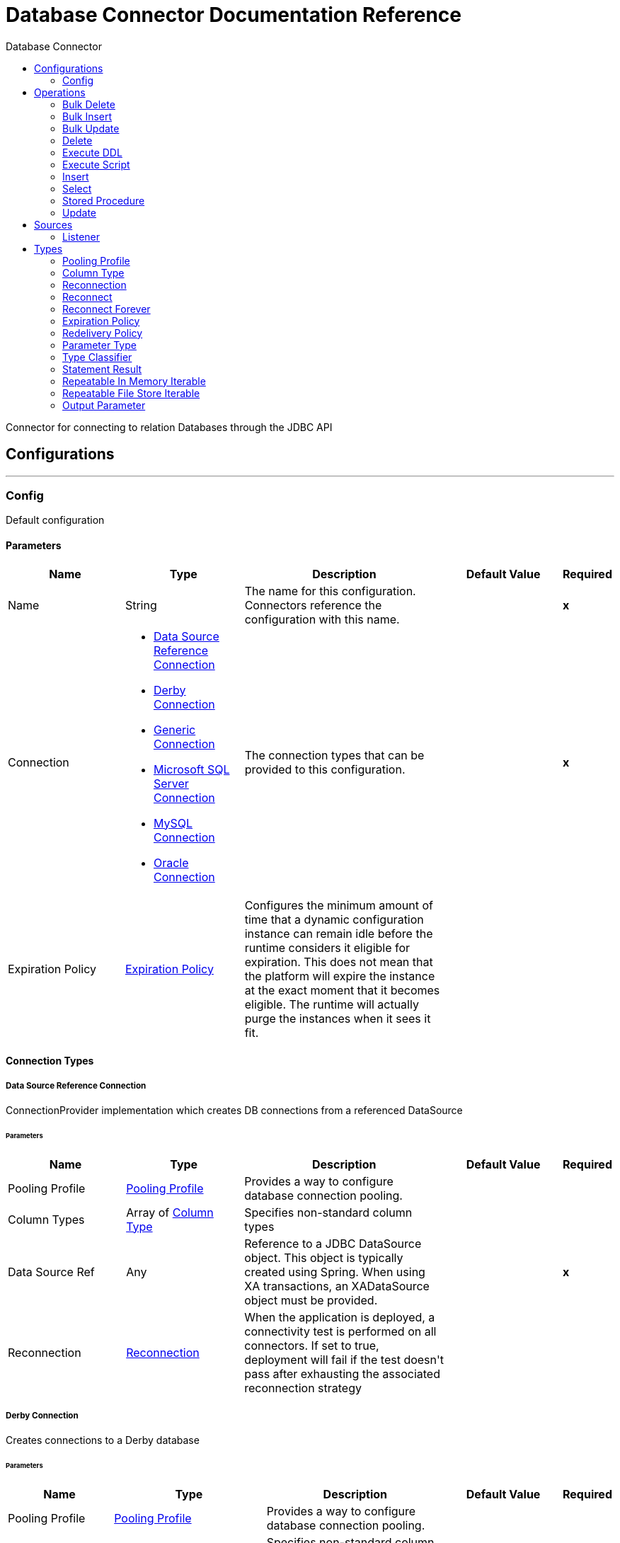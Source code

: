 :toc:               left
:toc-title:         Database Connector
:toclevels:         2
:last-update-label!:
:docinfo:
:source-highlighter: coderay
:icons: font


= Database Connector Documentation Reference

+++
Connector for connecting to relation Databases through the JDBC API
+++


== Configurations
---
[[config]]
=== Config

+++
Default configuration
+++

==== Parameters
[cols=".^20%,.^20%,.^35%,.^20%,^.^5%", options="header"]
|======================
| Name | Type | Description | Default Value | Required
|Name | String | The name for this configuration. Connectors reference the configuration with this name. | | *x*{nbsp}
| Connection a| * <<config_data-source, Data Source Reference Connection>> {nbsp}
* <<config_derby, Derby Connection>> {nbsp}
* <<config_generic, Generic Connection>> {nbsp}
* <<config_mssql, Microsoft SQL Server Connection>> {nbsp}
* <<config_my-sql, MySQL Connection>> {nbsp}
* <<config_oracle, Oracle Connection>> {nbsp}
 | The connection types that can be provided to this configuration. | | *x*{nbsp}
| Expiration Policy a| <<ExpirationPolicy>> |  +++Configures the minimum amount of time that a dynamic configuration instance can remain idle before the runtime considers it eligible for expiration. This does not mean that the platform will expire the instance at the exact moment that it becomes eligible. The runtime will actually purge the instances when it sees it fit.+++ |  | {nbsp}
|======================

==== Connection Types
[[config_data-source]]
===== Data Source Reference Connection

+++
ConnectionProvider implementation which creates DB connections from a referenced DataSource
+++

====== Parameters
[cols=".^20%,.^20%,.^35%,.^20%,^.^5%", options="header"]
|======================
| Name | Type | Description | Default Value | Required
| Pooling Profile a| <<pooling-profile>> |  +++Provides a way to configure database connection pooling.+++ |  | {nbsp}
| Column Types a| Array of <<ColumnType>> |  +++Specifies non-standard column types+++ |  | {nbsp}
| Data Source Ref a| Any |  +++Reference to a JDBC DataSource object. This object is typically created using Spring. When using XA transactions, an XADataSource object must be provided.+++ |  | *x*{nbsp}
| Reconnection a| <<Reconnection>> |  +++When the application is deployed, a connectivity test is performed on all connectors. If set to true, deployment will fail if the test doesn't pass after exhausting the associated reconnection strategy+++ |  | {nbsp}
|======================
[[config_derby]]
===== Derby Connection

+++
Creates connections to a Derby database
+++

====== Parameters
[cols=".^20%,.^20%,.^35%,.^20%,^.^5%", options="header"]
|======================
| Name | Type | Description | Default Value | Required
| Pooling Profile a| <<pooling-profile>> |  +++Provides a way to configure database connection pooling.+++ |  | {nbsp}
| Column Types a| Array of <<ColumnType>> |  +++Specifies non-standard column types+++ |  | {nbsp}
| Transaction Isolation a| Enumeration, one of:

** NONE
** READ_COMMITTED
** READ_UNCOMMITTED
** REPEATABLE_READ
** SERIALIZABLE
** NOT_CONFIGURED |  +++The transaction isolation level to set on the driver when connecting the database.+++ |  +++NOT_CONFIGURED+++ | {nbsp}
| Use XA Transactions a| Boolean |  +++Indicates whether or not the created datasource has to support XA transactions. Default is false.+++ |  +++false+++ | {nbsp}
| Database a| String |  +++Name of the database+++ |  | {nbsp}
| Subsub Protocol a| String |  +++Specifies the type of SubsubProtocol to be used by Derby. The available options are: 'directory', 'memory', 'classpath' and 'jar'.+++ |  +++directory+++ | {nbsp}
| Create a| Boolean |  +++Indicates if the database should be created if it this not exist.+++ |  +++false+++ | {nbsp}
| Connection Properties a| Object |  +++Specifies a list of custom key-value connectionProperties for the config.+++ |  | {nbsp}
| Reconnection a| <<Reconnection>> |  +++When the application is deployed, a connectivity test is performed on all connectors. If set to true, deployment will fail if the test doesn't pass after exhausting the associated reconnection strategy+++ |  | {nbsp}
|======================
[[config_generic]]
===== Generic Connection

+++
ConnectionProvider that creates connections for any kind of database using a JDBC URL and the required JDBC Driver Class
+++

====== Parameters
[cols=".^20%,.^20%,.^35%,.^20%,^.^5%", options="header"]
|======================
| Name | Type | Description | Default Value | Required
| Pooling Profile a| <<pooling-profile>> |  +++Provides a way to configure database connection pooling.+++ |  | {nbsp}
| Column Types a| Array of <<ColumnType>> |  +++Specifies non-standard column types+++ |  | {nbsp}
| Transaction Isolation a| Enumeration, one of:

** NONE
** READ_COMMITTED
** READ_UNCOMMITTED
** REPEATABLE_READ
** SERIALIZABLE
** NOT_CONFIGURED |  +++The transaction isolation level to set on the driver when connecting the database.+++ |  +++NOT_CONFIGURED+++ | {nbsp}
| Use XA Transactions a| Boolean |  +++Indicates whether or not the created datasource has to support XA transactions. Default is false.+++ |  +++false+++ | {nbsp}
| URL a| String |  +++JDBC URL to be used to connect to the database.+++ |  | *x*{nbsp}
| Driver Class Name a| String |  +++Fully-qualified name of the database driver class.+++ |  | *x*{nbsp}
| Reconnection a| <<Reconnection>> |  +++When the application is deployed, a connectivity test is performed on all connectors. If set to true, deployment will fail if the test doesn't pass after exhausting the associated reconnection strategy+++ |  | {nbsp}
|======================
[[config_mssql]]
===== Microsoft SQL Server Connection

+++
DbConnectionProvider implementation for Microsoft SQL Server Databases
+++

====== Parameters
[cols=".^20%,.^20%,.^35%,.^20%,^.^5%", options="header"]
|======================
| Name | Type | Description | Default Value | Required
| Pooling Profile a| <<pooling-profile>> |  +++Provides a way to configure database connection pooling.+++ |  | {nbsp}
| Column Types a| Array of <<ColumnType>> |  +++Specifies non-standard column types+++ |  | {nbsp}
| Transaction Isolation a| Enumeration, one of:

** NONE
** READ_COMMITTED
** READ_UNCOMMITTED
** REPEATABLE_READ
** SERIALIZABLE
** NOT_CONFIGURED |  +++The transaction isolation level to set on the driver when connecting the database.+++ |  +++NOT_CONFIGURED+++ | {nbsp}
| Use XA Transactions a| Boolean |  +++Indicates whether or not the created datasource has to support XA transactions. Default is false.+++ |  +++false+++ | {nbsp}
| Host a| String |  +++Configures the host of the database+++ |  | *x*{nbsp}
| Port a| Number |  +++Configures the port of the database+++ |  +++1433+++ | {nbsp}
| User a| String |  +++The user that is used for authentication against the database+++ |  | {nbsp}
| Password a| String |  +++The password that is used for authentication against the database+++ |  | {nbsp}
| Database Name a| String |  +++Name of the default database to work with+++ |  | {nbsp}
| Connection Properties a| Object |  +++Specifies a list of custom key-value connectionProperties for the config.+++ |  | {nbsp}
| Reconnection a| <<Reconnection>> |  +++When the application is deployed, a connectivity test is performed on all connectors. If set to true, deployment will fail if the test doesn't pass after exhausting the associated reconnection strategy+++ |  | {nbsp}
|======================
[[config_my-sql]]
===== MySQL Connection

+++
Creates connections to a MySQL database.
+++

====== Parameters
[cols=".^20%,.^20%,.^35%,.^20%,^.^5%", options="header"]
|======================
| Name | Type | Description | Default Value | Required
| Pooling Profile a| <<pooling-profile>> |  +++Provides a way to configure database connection pooling.+++ |  | {nbsp}
| Column Types a| Array of <<ColumnType>> |  +++Specifies non-standard column types+++ |  | {nbsp}
| Transaction Isolation a| Enumeration, one of:

** NONE
** READ_COMMITTED
** READ_UNCOMMITTED
** REPEATABLE_READ
** SERIALIZABLE
** NOT_CONFIGURED |  +++The transaction isolation level to set on the driver when connecting the database.+++ |  +++NOT_CONFIGURED+++ | {nbsp}
| Use XA Transactions a| Boolean |  +++Indicates whether or not the created datasource has to support XA transactions. Default is false.+++ |  +++false+++ | {nbsp}
| Host a| String |  +++Configures the host of the database+++ |  | *x*{nbsp}
| Port a| Number |  +++Configures the port of the database+++ |  | *x*{nbsp}
| User a| String |  +++The user that is used for authentication against the database+++ |  | {nbsp}
| Password a| String |  +++The password that is used for authentication against the database+++ |  | {nbsp}
| Database a| String |  +++The name of the database+++ |  | {nbsp}
| Connection Properties a| Object |  +++Specifies a list of custom key-value connectionProperties for the config.+++ |  | {nbsp}
| Reconnection a| <<Reconnection>> |  +++When the application is deployed, a connectivity test is performed on all connectors. If set to true, deployment will fail if the test doesn't pass after exhausting the associated reconnection strategy+++ |  | {nbsp}
|======================
[[config_oracle]]
===== Oracle Connection

+++
Creates connections to a Oracle database
+++

====== Parameters
[cols=".^20%,.^20%,.^35%,.^20%,^.^5%", options="header"]
|======================
| Name | Type | Description | Default Value | Required
| Pooling Profile a| <<pooling-profile>> |  +++Provides a way to configure database connection pooling.+++ |  | {nbsp}
| Column Types a| Array of <<ColumnType>> |  +++Specifies non-standard column types+++ |  | {nbsp}
| Transaction Isolation a| Enumeration, one of:

** NONE
** READ_COMMITTED
** READ_UNCOMMITTED
** REPEATABLE_READ
** SERIALIZABLE
** NOT_CONFIGURED |  +++The transaction isolation level to set on the driver when connecting the database.+++ |  +++NOT_CONFIGURED+++ | {nbsp}
| Use XA Transactions a| Boolean |  +++Indicates whether or not the created datasource has to support XA transactions. Default is false.+++ |  +++false+++ | {nbsp}
| Host a| String |  +++Configures the host of the database+++ |  | *x*{nbsp}
| Port a| Number |  +++Configures the port of the database+++ |  +++1521+++ | {nbsp}
| User a| String |  +++The user that is used for authentication against the database+++ |  | {nbsp}
| Password a| String |  +++The password that is used for authentication against the database+++ |  | {nbsp}
| Instance a| String |  +++The name of the database instance+++ |  | {nbsp}
| Reconnection a| <<Reconnection>> |  +++When the application is deployed, a connectivity test is performed on all connectors. If set to true, deployment will fail if the test doesn't pass after exhausting the associated reconnection strategy+++ |  | {nbsp}
|======================

==== Associated Operations
* <<bulkDelete>> {nbsp}
* <<bulkInsert>> {nbsp}
* <<bulkUpdate>> {nbsp}
* <<delete>> {nbsp}
* <<executeDdl>> {nbsp}
* <<executeScript>> {nbsp}
* <<insert>> {nbsp}
* <<select>> {nbsp}
* <<storedProcedure>> {nbsp}
* <<update>> {nbsp}

==== Associated Sources
* <<listener>> {nbsp}


== Operations

[[bulkDelete]]
=== Bulk Delete
`<db:bulk-delete>`

+++
Allows executing one delete statement various times using different parameter bindings. This happens using one single Database statement, which has performance advantages compared to executing one single delete operation various times.
+++

==== Parameters
[cols=".^20%,.^20%,.^35%,.^20%,^.^5%", options="header"]
|======================
| Name | Type | Description | Default Value | Required
| Configuration | String | The name of the configuration to use. | | *x*{nbsp}
| Input Parameters a| Array of Object |  +++A List of Maps in which every list item represents a row to be inserted, and the map contains the parameter names as keys and the value the parameter is bound to.+++ |  +++#[payload]+++ | {nbsp}
| Transactional Action a| Enumeration, one of:

** ALWAYS_JOIN
** JOIN_IF_POSSIBLE
** NOT_SUPPORTED |  +++The type of joining action that operations can take regarding transactions.+++ |  +++JOIN_IF_POSSIBLE+++ | {nbsp}
| Query Timeout a| Number |  +++Indicates the minimum amount of time before the JDBC driver attempts to cancel a running statement. No timeout is used by default.+++ |  +++0+++ | {nbsp}
| Query Timeout Unit a| Enumeration, one of:

** NANOSECONDS
** MICROSECONDS
** MILLISECONDS
** SECONDS
** MINUTES
** HOURS
** DAYS |  +++A TimeUnit which qualifies the #queryTimeout+++ |  +++SECONDS+++ | {nbsp}
| Fetch Size a| Number |  +++Indicates how many rows to fetch from the database when rows are read from a resultSet. This property is required when streaming is true; in that case a default value (10) is used.+++ |  | {nbsp}
| Max Rows a| Number |  +++Sets the limit for the maximum number of rows that any ResultSet object generated by this message processor can contain for the given number. If the limit is exceeded, the excess rows are silently dropped.+++ |  | {nbsp}
| SQL Query Text a| String |  +++The text of the SQL query to be executed+++ |  | {nbsp}
| Parameter Types a| Array of <<ParameterType>> |  +++Allows to optionally specify the type of one or more of the parameters in the query. If provided, you're not even required to reference all of the parameters, but you cannot reference a parameter not present in the input values+++ |  | {nbsp}
| Target Variable a| String |  +++The name of a variable on which the operation's output will be placed+++ |  | {nbsp}
| Target Value a| String |  +++An expression that will be evaluated against the operation's output and the outcome of that expression will be stored in the target variable+++ |  +++#[payload]+++ | {nbsp}
| Reconnection Strategy a| * <<reconnect>>
* <<reconnect-forever>> |  +++A retry strategy in case of connectivity errors+++ |  | {nbsp}
|======================

==== Output
[cols=".^50%,.^50%"]
|======================
| *Type* a| Array of Number
|======================

==== For Configurations.
* <<config>> {nbsp}

==== Throws
* DB:QUERY_EXECUTION {nbsp}
* DB:CONNECTIVITY {nbsp}
* DB:RETRY_EXHAUSTED {nbsp}
* DB:BAD_SQL_SYNTAX {nbsp}


[[bulkInsert]]
=== Bulk Insert
`<db:bulk-insert>`

+++
Allows executing one insert statement various times using different parameter bindings. This happens using one single Database statement, which has performance advantages compared to executing one single update operation various times.
+++

==== Parameters
[cols=".^20%,.^20%,.^35%,.^20%,^.^5%", options="header"]
|======================
| Name | Type | Description | Default Value | Required
| Configuration | String | The name of the configuration to use. | | *x*{nbsp}
| Input Parameters a| Array of Object |  +++A List of Maps in which every list item represents a row to be inserted, and the map contains the parameter names as keys and the value the parameter is bound to.+++ |  +++#[payload]+++ | {nbsp}
| Transactional Action a| Enumeration, one of:

** ALWAYS_JOIN
** JOIN_IF_POSSIBLE
** NOT_SUPPORTED |  +++The type of joining action that operations can take regarding transactions.+++ |  +++JOIN_IF_POSSIBLE+++ | {nbsp}
| Query Timeout a| Number |  +++Indicates the minimum amount of time before the JDBC driver attempts to cancel a running statement. No timeout is used by default.+++ |  +++0+++ | {nbsp}
| Query Timeout Unit a| Enumeration, one of:

** NANOSECONDS
** MICROSECONDS
** MILLISECONDS
** SECONDS
** MINUTES
** HOURS
** DAYS |  +++A TimeUnit which qualifies the #queryTimeout+++ |  +++SECONDS+++ | {nbsp}
| Fetch Size a| Number |  +++Indicates how many rows to fetch from the database when rows are read from a resultSet. This property is required when streaming is true; in that case a default value (10) is used.+++ |  | {nbsp}
| Max Rows a| Number |  +++Sets the limit for the maximum number of rows that any ResultSet object generated by this message processor can contain for the given number. If the limit is exceeded, the excess rows are silently dropped.+++ |  | {nbsp}
| SQL Query Text a| String |  +++The text of the SQL query to be executed+++ |  | {nbsp}
| Parameter Types a| Array of <<ParameterType>> |  +++Allows to optionally specify the type of one or more of the parameters in the query. If provided, you're not even required to reference all of the parameters, but you cannot reference a parameter not present in the input values+++ |  | {nbsp}
| Target Variable a| String |  +++The name of a variable on which the operation's output will be placed+++ |  | {nbsp}
| Target Value a| String |  +++An expression that will be evaluated against the operation's output and the outcome of that expression will be stored in the target variable+++ |  +++#[payload]+++ | {nbsp}
| Reconnection Strategy a| * <<reconnect>>
* <<reconnect-forever>> |  +++A retry strategy in case of connectivity errors+++ |  | {nbsp}
|======================

==== Output
[cols=".^50%,.^50%"]
|======================
| *Type* a| Array of Number
|======================

==== For Configurations.
* <<config>> {nbsp}

==== Throws
* DB:QUERY_EXECUTION {nbsp}
* DB:CONNECTIVITY {nbsp}
* DB:RETRY_EXHAUSTED {nbsp}
* DB:BAD_SQL_SYNTAX {nbsp}


[[bulkUpdate]]
=== Bulk Update
`<db:bulk-update>`

+++
Allows executing one update statement various times using different parameter bindings. This happens using one single Database statement, which has performance advantages compared to executing one single update operation various times.
+++

==== Parameters
[cols=".^20%,.^20%,.^35%,.^20%,^.^5%", options="header"]
|======================
| Name | Type | Description | Default Value | Required
| Configuration | String | The name of the configuration to use. | | *x*{nbsp}
| Input Parameters a| Array of Object |  +++A List of Maps in which every list item represents a row to be inserted, and the map contains the parameter names as keys and the value the parameter is bound to.+++ |  +++#[payload]+++ | {nbsp}
| Transactional Action a| Enumeration, one of:

** ALWAYS_JOIN
** JOIN_IF_POSSIBLE
** NOT_SUPPORTED |  +++The type of joining action that operations can take regarding transactions.+++ |  +++JOIN_IF_POSSIBLE+++ | {nbsp}
| Query Timeout a| Number |  +++Indicates the minimum amount of time before the JDBC driver attempts to cancel a running statement. No timeout is used by default.+++ |  +++0+++ | {nbsp}
| Query Timeout Unit a| Enumeration, one of:

** NANOSECONDS
** MICROSECONDS
** MILLISECONDS
** SECONDS
** MINUTES
** HOURS
** DAYS |  +++A TimeUnit which qualifies the #queryTimeout+++ |  +++SECONDS+++ | {nbsp}
| Fetch Size a| Number |  +++Indicates how many rows to fetch from the database when rows are read from a resultSet. This property is required when streaming is true; in that case a default value (10) is used.+++ |  | {nbsp}
| Max Rows a| Number |  +++Sets the limit for the maximum number of rows that any ResultSet object generated by this message processor can contain for the given number. If the limit is exceeded, the excess rows are silently dropped.+++ |  | {nbsp}
| SQL Query Text a| String |  +++The text of the SQL query to be executed+++ |  | {nbsp}
| Parameter Types a| Array of <<ParameterType>> |  +++Allows to optionally specify the type of one or more of the parameters in the query. If provided, you're not even required to reference all of the parameters, but you cannot reference a parameter not present in the input values+++ |  | {nbsp}
| Target Variable a| String |  +++The name of a variable on which the operation's output will be placed+++ |  | {nbsp}
| Target Value a| String |  +++An expression that will be evaluated against the operation's output and the outcome of that expression will be stored in the target variable+++ |  +++#[payload]+++ | {nbsp}
| Reconnection Strategy a| * <<reconnect>>
* <<reconnect-forever>> |  +++A retry strategy in case of connectivity errors+++ |  | {nbsp}
|======================

==== Output
[cols=".^50%,.^50%"]
|======================
| *Type* a| Array of Number
|======================

==== For Configurations.
* <<config>> {nbsp}

==== Throws
* DB:QUERY_EXECUTION {nbsp}
* DB:CONNECTIVITY {nbsp}
* DB:RETRY_EXHAUSTED {nbsp}
* DB:BAD_SQL_SYNTAX {nbsp}


[[delete]]
=== Delete
`<db:delete>`

+++
Deletes data in a database.
+++

==== Parameters
[cols=".^20%,.^20%,.^35%,.^20%,^.^5%", options="header"]
|======================
| Name | Type | Description | Default Value | Required
| Configuration | String | The name of the configuration to use. | | *x*{nbsp}
| Transactional Action a| Enumeration, one of:

** ALWAYS_JOIN
** JOIN_IF_POSSIBLE
** NOT_SUPPORTED |  +++The type of joining action that operations can take regarding transactions.+++ |  +++JOIN_IF_POSSIBLE+++ | {nbsp}
| Query Timeout a| Number |  +++Indicates the minimum amount of time before the JDBC driver attempts to cancel a running statement. No timeout is used by default.+++ |  +++0+++ | {nbsp}
| Query Timeout Unit a| Enumeration, one of:

** NANOSECONDS
** MICROSECONDS
** MILLISECONDS
** SECONDS
** MINUTES
** HOURS
** DAYS |  +++A TimeUnit which qualifies the #queryTimeout+++ |  +++SECONDS+++ | {nbsp}
| Fetch Size a| Number |  +++Indicates how many rows to fetch from the database when rows are read from a resultSet. This property is required when streaming is true; in that case a default value (10) is used.+++ |  | {nbsp}
| Max Rows a| Number |  +++Sets the limit for the maximum number of rows that any ResultSet object generated by this message processor can contain for the given number. If the limit is exceeded, the excess rows are silently dropped.+++ |  | {nbsp}
| SQL Query Text a| String |  +++The text of the SQL query to be executed+++ |  | {nbsp}
| Parameter Types a| Array of <<ParameterType>> |  +++Allows to optionally specify the type of one or more of the parameters in the query. If provided, you're not even required to reference all of the parameters, but you cannot reference a parameter not present in the input values+++ |  | {nbsp}
| Input Parameters a| Object |  +++A Map which keys are the name of an input parameter to be set on the JDBC prepared statement. Each parameter should be referenced in the sql text using a semicolon prefix (E.g: where id = :myParamName)). <p> The map's values will contain the actual assignation for each parameter.+++ |  | {nbsp}
| Target Variable a| String |  +++The name of a variable on which the operation's output will be placed+++ |  | {nbsp}
| Target Value a| String |  +++An expression that will be evaluated against the operation's output and the outcome of that expression will be stored in the target variable+++ |  +++#[payload]+++ | {nbsp}
| Reconnection Strategy a| * <<reconnect>>
* <<reconnect-forever>> |  +++A retry strategy in case of connectivity errors+++ |  | {nbsp}
|======================

==== Output
[cols=".^50%,.^50%"]
|======================
| *Type* a| Number
|======================

==== For Configurations.
* <<config>> {nbsp}

==== Throws
* DB:QUERY_EXECUTION {nbsp}
* DB:CONNECTIVITY {nbsp}
* DB:RETRY_EXHAUSTED {nbsp}
* DB:BAD_SQL_SYNTAX {nbsp}


[[executeDdl]]
=== Execute DDL
`<db:execute-ddl>`

+++
Enables execution of DDL queries against a database.
+++

==== Parameters
[cols=".^20%,.^20%,.^35%,.^20%,^.^5%", options="header"]
|======================
| Name | Type | Description | Default Value | Required
| Configuration | String | The name of the configuration to use. | | *x*{nbsp}
| SQL Query Text a| String |  +++The text of the SQL query to be executed+++ |  | *x*{nbsp}
| Transactional Action a| Enumeration, one of:

** ALWAYS_JOIN
** JOIN_IF_POSSIBLE
** NOT_SUPPORTED |  +++The type of joining action that operations can take regarding transactions.+++ |  +++JOIN_IF_POSSIBLE+++ | {nbsp}
| Query Timeout a| Number |  +++Indicates the minimum amount of time before the JDBC driver attempts to cancel a running statement. No timeout is used by default.+++ |  +++0+++ | {nbsp}
| Query Timeout Unit a| Enumeration, one of:

** NANOSECONDS
** MICROSECONDS
** MILLISECONDS
** SECONDS
** MINUTES
** HOURS
** DAYS |  +++A TimeUnit which qualifies the #queryTimeout+++ |  +++SECONDS+++ | {nbsp}
| Fetch Size a| Number |  +++Indicates how many rows to fetch from the database when rows are read from a resultSet. This property is required when streaming is true; in that case a default value (10) is used.+++ |  | {nbsp}
| Max Rows a| Number |  +++Sets the limit for the maximum number of rows that any ResultSet object generated by this message processor can contain for the given number. If the limit is exceeded, the excess rows are silently dropped.+++ |  | {nbsp}
| Target Variable a| String |  +++The name of a variable on which the operation's output will be placed+++ |  | {nbsp}
| Target Value a| String |  +++An expression that will be evaluated against the operation's output and the outcome of that expression will be stored in the target variable+++ |  +++#[payload]+++ | {nbsp}
| Reconnection Strategy a| * <<reconnect>>
* <<reconnect-forever>> |  +++A retry strategy in case of connectivity errors+++ |  | {nbsp}
|======================

==== Output
[cols=".^50%,.^50%"]
|======================
| *Type* a| Number
|======================

==== For Configurations.
* <<config>> {nbsp}

==== Throws
* DB:QUERY_EXECUTION {nbsp}
* DB:CONNECTIVITY {nbsp}
* DB:RETRY_EXHAUSTED {nbsp}
* DB:BAD_SQL_SYNTAX {nbsp}


[[executeScript]]
=== Execute Script
`<db:execute-script>`

+++
Executes a SQL script in one single Database statement. The script is executed as provided by the user, without any parameter binding.
+++

==== Parameters
[cols=".^20%,.^20%,.^35%,.^20%,^.^5%", options="header"]
|======================
| Name | Type | Description | Default Value | Required
| Configuration | String | The name of the configuration to use. | | *x*{nbsp}
| Transactional Action a| Enumeration, one of:

** ALWAYS_JOIN
** JOIN_IF_POSSIBLE
** NOT_SUPPORTED |  +++The type of joining action that operations can take regarding transactions.+++ |  +++JOIN_IF_POSSIBLE+++ | {nbsp}
| SQL Query Text a| String |  +++The text of the SQL query to be executed+++ |  | {nbsp}
| Script Path a| String |  +++The location of a file to load. The file can point to a resource on the classpath or on a disk.+++ |  | {nbsp}
| Query Timeout a| Number |  +++Indicates the minimum amount of time before the JDBC driver attempts to cancel a running statement. No timeout is used by default.+++ |  +++0+++ | {nbsp}
| Query Timeout Unit a| Enumeration, one of:

** NANOSECONDS
** MICROSECONDS
** MILLISECONDS
** SECONDS
** MINUTES
** HOURS
** DAYS |  +++A TimeUnit which qualifies the #queryTimeout+++ |  +++SECONDS+++ | {nbsp}
| Fetch Size a| Number |  +++Indicates how many rows to fetch from the database when rows are read from a resultSet. This property is required when streaming is true; in that case a default value (10) is used.+++ |  | {nbsp}
| Max Rows a| Number |  +++Sets the limit for the maximum number of rows that any ResultSet object generated by this message processor can contain for the given number. If the limit is exceeded, the excess rows are silently dropped.+++ |  | {nbsp}
| Target Variable a| String |  +++The name of a variable on which the operation's output will be placed+++ |  | {nbsp}
| Target Value a| String |  +++An expression that will be evaluated against the operation's output and the outcome of that expression will be stored in the target variable+++ |  +++#[payload]+++ | {nbsp}
| Reconnection Strategy a| * <<reconnect>>
* <<reconnect-forever>> |  +++A retry strategy in case of connectivity errors+++ |  | {nbsp}
|======================

==== Output
[cols=".^50%,.^50%"]
|======================
| *Type* a| Array of Number
|======================

==== For Configurations.
* <<config>> {nbsp}

==== Throws
* DB:QUERY_EXECUTION {nbsp}
* DB:CONNECTIVITY {nbsp}
* DB:RETRY_EXHAUSTED {nbsp}
* DB:BAD_SQL_SYNTAX {nbsp}


[[insert]]
=== Insert
`<db:insert>`

+++
Inserts data into a Database
+++

==== Parameters
[cols=".^20%,.^20%,.^35%,.^20%,^.^5%", options="header"]
|======================
| Name | Type | Description | Default Value | Required
| Configuration | String | The name of the configuration to use. | | *x*{nbsp}
| Transactional Action a| Enumeration, one of:

** ALWAYS_JOIN
** JOIN_IF_POSSIBLE
** NOT_SUPPORTED |  +++The type of joining action that operations can take regarding transactions.+++ |  +++JOIN_IF_POSSIBLE+++ | {nbsp}
| Query Timeout a| Number |  +++Indicates the minimum amount of time before the JDBC driver attempts to cancel a running statement. No timeout is used by default.+++ |  +++0+++ | {nbsp}
| Query Timeout Unit a| Enumeration, one of:

** NANOSECONDS
** MICROSECONDS
** MILLISECONDS
** SECONDS
** MINUTES
** HOURS
** DAYS |  +++A TimeUnit which qualifies the #queryTimeout+++ |  +++SECONDS+++ | {nbsp}
| Fetch Size a| Number |  +++Indicates how many rows to fetch from the database when rows are read from a resultSet. This property is required when streaming is true; in that case a default value (10) is used.+++ |  | {nbsp}
| Max Rows a| Number |  +++Sets the limit for the maximum number of rows that any ResultSet object generated by this message processor can contain for the given number. If the limit is exceeded, the excess rows are silently dropped.+++ |  | {nbsp}
| SQL Query Text a| String |  +++The text of the SQL query to be executed+++ |  | {nbsp}
| Parameter Types a| Array of <<ParameterType>> |  +++Allows to optionally specify the type of one or more of the parameters in the query. If provided, you're not even required to reference all of the parameters, but you cannot reference a parameter not present in the input values+++ |  | {nbsp}
| Input Parameters a| Object |  +++A Map which keys are the name of an input parameter to be set on the JDBC prepared statement. Each parameter should be referenced in the sql text using a semicolon prefix (E.g: where id = :myParamName)). <p> The map's values will contain the actual assignation for each parameter.+++ |  | {nbsp}
| Auto Generate Keys a| Boolean |  +++Indicates when to make auto-generated keys available for retrieval.+++ |  +++false+++ | {nbsp}
| Auto Generated Keys Column Indexes a| Array of Number |  +++List of column indexes that indicates which auto-generated keys to make available for retrieval.+++ |  | {nbsp}
| Auto Generated Keys Column Names a| Array of String |  +++List of column names that indicates which auto-generated keys should be made available for retrieval.+++ |  | {nbsp}
| Target Variable a| String |  +++The name of a variable on which the operation's output will be placed+++ |  | {nbsp}
| Target Value a| String |  +++An expression that will be evaluated against the operation's output and the outcome of that expression will be stored in the target variable+++ |  +++#[payload]+++ | {nbsp}
| Reconnection Strategy a| * <<reconnect>>
* <<reconnect-forever>> |  +++A retry strategy in case of connectivity errors+++ |  | {nbsp}
|======================

==== Output
[cols=".^50%,.^50%"]
|======================
| *Type* a| <<StatementResult>>
|======================

==== For Configurations.
* <<config>> {nbsp}

==== Throws
* DB:QUERY_EXECUTION {nbsp}
* DB:CONNECTIVITY {nbsp}
* DB:RETRY_EXHAUSTED {nbsp}
* DB:BAD_SQL_SYNTAX {nbsp}


[[select]]
=== Select
`<db:select>`

+++
Selects data from a database. Streaming is automatically applied to avoid preemptive consumption of such results, which may lead to performance and memory issues.
+++

==== Parameters
[cols=".^20%,.^20%,.^35%,.^20%,^.^5%", options="header"]
|======================
| Name | Type | Description | Default Value | Required
| Configuration | String | The name of the configuration to use. | | *x*{nbsp}
| Transactional Action a| Enumeration, one of:

** ALWAYS_JOIN
** JOIN_IF_POSSIBLE
** NOT_SUPPORTED |  +++The type of joining action that operations can take regarding transactions.+++ |  +++JOIN_IF_POSSIBLE+++ | {nbsp}
| Streaming Strategy a| * <<repeatable-in-memory-iterable>>
* <<repeatable-file-store-iterable>>
* <<non-repeatable-iterable>> |  +++Configure if repeatable streams should be used and their behaviour+++ |  | {nbsp}
| Query Timeout a| Number |  +++Indicates the minimum amount of time before the JDBC driver attempts to cancel a running statement. No timeout is used by default.+++ |  +++0+++ | {nbsp}
| Query Timeout Unit a| Enumeration, one of:

** NANOSECONDS
** MICROSECONDS
** MILLISECONDS
** SECONDS
** MINUTES
** HOURS
** DAYS |  +++A TimeUnit which qualifies the #queryTimeout+++ |  +++SECONDS+++ | {nbsp}
| Fetch Size a| Number |  +++Indicates how many rows to fetch from the database when rows are read from a resultSet. This property is required when streaming is true; in that case a default value (10) is used.+++ |  | {nbsp}
| Max Rows a| Number |  +++Sets the limit for the maximum number of rows that any ResultSet object generated by this message processor can contain for the given number. If the limit is exceeded, the excess rows are silently dropped.+++ |  | {nbsp}
| SQL Query Text a| String |  +++The text of the SQL query to be executed+++ |  | {nbsp}
| Parameter Types a| Array of <<ParameterType>> |  +++Allows to optionally specify the type of one or more of the parameters in the query. If provided, you're not even required to reference all of the parameters, but you cannot reference a parameter not present in the input values+++ |  | {nbsp}
| Input Parameters a| Object |  +++A Map which keys are the name of an input parameter to be set on the JDBC prepared statement. Each parameter should be referenced in the sql text using a semicolon prefix (E.g: where id = :myParamName)). <p> The map's values will contain the actual assignation for each parameter.+++ |  | {nbsp}
| Target Variable a| String |  +++The name of a variable on which the operation's output will be placed+++ |  | {nbsp}
| Target Value a| String |  +++An expression that will be evaluated against the operation's output and the outcome of that expression will be stored in the target variable+++ |  +++#[payload]+++ | {nbsp}
| Reconnection Strategy a| * <<reconnect>>
* <<reconnect-forever>> |  +++A retry strategy in case of connectivity errors+++ |  | {nbsp}
|======================

==== Output
[cols=".^50%,.^50%"]
|======================
| *Type* a| Array of Object
|======================

==== For Configurations.
* <<config>> {nbsp}

==== Throws
* DB:QUERY_EXECUTION {nbsp}
* DB:BAD_SQL_SYNTAX {nbsp}


[[storedProcedure]]
=== Stored Procedure
`<db:stored-procedure>`

+++
Invokes a Stored Procedure on the database. <p> When the stored procedure returns one or more ResultSet instances, streaming is automatically applied to avoid preemptive consumption of such results, which may lead to performance and memory issues.
+++

==== Parameters
[cols=".^20%,.^20%,.^35%,.^20%,^.^5%", options="header"]
|======================
| Name | Type | Description | Default Value | Required
| Configuration | String | The name of the configuration to use. | | *x*{nbsp}
| Transactional Action a| Enumeration, one of:

** ALWAYS_JOIN
** JOIN_IF_POSSIBLE
** NOT_SUPPORTED |  +++The type of joining action that operations can take regarding transactions.+++ |  +++JOIN_IF_POSSIBLE+++ | {nbsp}
| Query Timeout a| Number |  +++Indicates the minimum amount of time before the JDBC driver attempts to cancel a running statement. No timeout is used by default.+++ |  +++0+++ | {nbsp}
| Query Timeout Unit a| Enumeration, one of:

** NANOSECONDS
** MICROSECONDS
** MILLISECONDS
** SECONDS
** MINUTES
** HOURS
** DAYS |  +++A TimeUnit which qualifies the #queryTimeout+++ |  +++SECONDS+++ | {nbsp}
| Fetch Size a| Number |  +++Indicates how many rows to fetch from the database when rows are read from a resultSet. This property is required when streaming is true; in that case a default value (10) is used.+++ |  | {nbsp}
| Max Rows a| Number |  +++Sets the limit for the maximum number of rows that any ResultSet object generated by this message processor can contain for the given number. If the limit is exceeded, the excess rows are silently dropped.+++ |  | {nbsp}
| SQL Query Text a| String |  +++The text of the SQL query to be executed+++ |  | {nbsp}
| Parameter Types a| Array of <<ParameterType>> |  +++Allows to optionally specify the type of one or more of the parameters in the query. If provided, you're not even required to reference all of the parameters, but you cannot reference a parameter not present in the input values+++ |  | {nbsp}
| Input Parameters a| Object |  +++A Map which keys are the name of an input parameter to be set on the JDBC prepared statement. Each parameter should be referenced in the sql text using a semicolon prefix (E.g: where id = :myParamName)). <p> The map's values will contain the actual assignation for each parameter.+++ |  | {nbsp}
| Input - Output Parameters a| Object |  +++A Map which keys are the name of a parameter to be set on the JDBC prepared statement which is both input and output. <p> Each parameter should be referenced in the sql text using a semicolon prefix (E.g: where id = :myParamName)). <p> The map's values will contain the actual assignation for each parameter.+++ |  | {nbsp}
| Output Parameters a| Array of <<OutputParameter>> |  +++A list of output parameters to be set on the JDBC prepared statement. Each parameter should be referenced in the sql text using a semicolon prefix (E.g: call multiply(:value, :result))+++ |  | {nbsp}
| Auto Generate Keys a| Boolean |  +++Indicates when to make auto-generated keys available for retrieval.+++ |  +++false+++ | {nbsp}
| Auto Generated Keys Column Indexes a| Array of Number |  +++List of column indexes that indicates which auto-generated keys to make available for retrieval.+++ |  | {nbsp}
| Auto Generated Keys Column Names a| Array of String |  +++List of column names that indicates which auto-generated keys should be made available for retrieval.+++ |  | {nbsp}
| Target Variable a| String |  +++The name of a variable on which the operation's output will be placed+++ |  | {nbsp}
| Target Value a| String |  +++An expression that will be evaluated against the operation's output and the outcome of that expression will be stored in the target variable+++ |  +++#[payload]+++ | {nbsp}
| Reconnection Strategy a| * <<reconnect>>
* <<reconnect-forever>> |  +++A retry strategy in case of connectivity errors+++ |  | {nbsp}
|======================

==== Output
[cols=".^50%,.^50%"]
|======================
| *Type* a| Object
|======================

==== For Configurations.
* <<config>> {nbsp}

==== Throws
* DB:QUERY_EXECUTION {nbsp}
* DB:CONNECTIVITY {nbsp}
* DB:RETRY_EXHAUSTED {nbsp}
* DB:BAD_SQL_SYNTAX {nbsp}


[[update]]
=== Update
`<db:update>`

+++
Updates data in a database.
+++

==== Parameters
[cols=".^20%,.^20%,.^35%,.^20%,^.^5%", options="header"]
|======================
| Name | Type | Description | Default Value | Required
| Configuration | String | The name of the configuration to use. | | *x*{nbsp}
| Transactional Action a| Enumeration, one of:

** ALWAYS_JOIN
** JOIN_IF_POSSIBLE
** NOT_SUPPORTED |  +++The type of joining action that operations can take regarding transactions.+++ |  +++JOIN_IF_POSSIBLE+++ | {nbsp}
| Query Timeout a| Number |  +++Indicates the minimum amount of time before the JDBC driver attempts to cancel a running statement. No timeout is used by default.+++ |  +++0+++ | {nbsp}
| Query Timeout Unit a| Enumeration, one of:

** NANOSECONDS
** MICROSECONDS
** MILLISECONDS
** SECONDS
** MINUTES
** HOURS
** DAYS |  +++A TimeUnit which qualifies the #queryTimeout+++ |  +++SECONDS+++ | {nbsp}
| Fetch Size a| Number |  +++Indicates how many rows to fetch from the database when rows are read from a resultSet. This property is required when streaming is true; in that case a default value (10) is used.+++ |  | {nbsp}
| Max Rows a| Number |  +++Sets the limit for the maximum number of rows that any ResultSet object generated by this message processor can contain for the given number. If the limit is exceeded, the excess rows are silently dropped.+++ |  | {nbsp}
| SQL Query Text a| String |  +++The text of the SQL query to be executed+++ |  | {nbsp}
| Parameter Types a| Array of <<ParameterType>> |  +++Allows to optionally specify the type of one or more of the parameters in the query. If provided, you're not even required to reference all of the parameters, but you cannot reference a parameter not present in the input values+++ |  | {nbsp}
| Input Parameters a| Object |  +++A Map which keys are the name of an input parameter to be set on the JDBC prepared statement. Each parameter should be referenced in the sql text using a semicolon prefix (E.g: where id = :myParamName)). <p> The map's values will contain the actual assignation for each parameter.+++ |  | {nbsp}
| Auto Generate Keys a| Boolean |  +++Indicates when to make auto-generated keys available for retrieval.+++ |  +++false+++ | {nbsp}
| Auto Generated Keys Column Indexes a| Array of Number |  +++List of column indexes that indicates which auto-generated keys to make available for retrieval.+++ |  | {nbsp}
| Auto Generated Keys Column Names a| Array of String |  +++List of column names that indicates which auto-generated keys should be made available for retrieval.+++ |  | {nbsp}
| Target Variable a| String |  +++The name of a variable on which the operation's output will be placed+++ |  | {nbsp}
| Target Value a| String |  +++An expression that will be evaluated against the operation's output and the outcome of that expression will be stored in the target variable+++ |  +++#[payload]+++ | {nbsp}
| Reconnection Strategy a| * <<reconnect>>
* <<reconnect-forever>> |  +++A retry strategy in case of connectivity errors+++ |  | {nbsp}
|======================

==== Output
[cols=".^50%,.^50%"]
|======================
| *Type* a| <<StatementResult>>
|======================

==== For Configurations.
* <<config>> {nbsp}

==== Throws
* DB:QUERY_EXECUTION {nbsp}
* DB:CONNECTIVITY {nbsp}
* DB:RETRY_EXHAUSTED {nbsp}
* DB:BAD_SQL_SYNTAX {nbsp}


== Sources

[[listener]]
=== Listener
`<db:listener>`

+++
In Anypoint Studio this operation is called On Table Row. 

Unlike all other Database connector components, you add a Database listener as a trigger to the beginning of a flow. The Database listener periodically selects from a database table at a regular interval and generates one message per each obtained row. 

==== Avoiding Duplicate Processing of Database Records

<p> The Database connector can be configured with various criteria to filter the results returned from a database table. The two filtering options are to set an Id Column or a Watermark column in the database table to be used for filtering rows returned from the database. You can also set both of these filter columns at the same time, as each filter works in a different way. 

Both of these filters retain state that is updated from the rows returned from the next database table polling cycle, to continuously avoid duplicate processing after each database polling cycle.  

==== Using a Watermark Column

When a watermark column is provided, the watermark is automatically set to the maximum value returned from the database table. This sets a lower bound for future database polling cycles. In future polling cycles, the only rows returned are new rows with values in the watermark column strictly greater than the previous watermark. 

==== Using an Id Column
When an Id column is provided, this component will automatically make sure rows with previously returned Id values are not returned again by concurrent or subsequent polls. In other words, the Id column behaves as a type of cluster-friendly idempotent message filter. 

[TIP]: 
A common use case is to use a self-incrementing primary key, where you set the id and watermark column to the same column, where the id column is a strictly increasing value, perhaps automatically generated by the database. 

+++

==== Parameters
[cols=".^20%,.^20%,.^35%,.^20%,^.^5%", options="header"]
|======================
| Name | Type | Description | Default Value | Required
| Configuration | String | The name of the configuration to use. | | *x*{nbsp}
| Table a| String |  +++The name of the table to select from+++ |  | *x*{nbsp}
| Watermark Column a| String |  +++The name of the column to use for watermark+++ |  | {nbsp}
| Id Column a| String |  +++The name of the column to consider as row ID. If provided, this component will make sure that the same row is not processed twice by concurrent polls.+++ |  | {nbsp}
| Transactional Action a| Enumeration, one of:

** ALWAYS_BEGIN
** NONE |  +++The type of beginning action that sources can take regarding transactions.+++ |  +++NONE+++ | {nbsp}
| Transaction Type a| Enumeration, one of:

** LOCAL
** XA |  +++The type of transaction to create. Availability will depend on the runtime version.+++ |  +++LOCAL+++ | {nbsp}
| Primary Node Only a| Boolean |  +++Whether this source should only be executed on the primary node when runnning in Cluster+++ |  | {nbsp}
| Scheduling Strategy a| <<scheduling-strategy>> |  +++Configures the scheduler that triggers the polling+++ |  | *x*{nbsp}
| Redelivery Policy a| <<RedeliveryPolicy>> |  +++Defines a policy for processing the redelivery of the same message+++ |  | {nbsp}
| Query Timeout a| Number |  +++Indicates the minimum amount of time before the JDBC driver attempts to cancel a running statement. No timeout is used by default.+++ |  +++0+++ | {nbsp}
| Query Timeout Unit a| Enumeration, one of:

** NANOSECONDS
** MICROSECONDS
** MILLISECONDS
** SECONDS
** MINUTES
** HOURS
** DAYS |  +++A TimeUnit which qualifies the #queryTimeout+++ |  +++SECONDS+++ | {nbsp}
| Fetch Size a| Number |  +++Indicates how many rows to fetch from the database when rows are read from a resultSet. This property is required when streaming is true; in that case a default value (10) is used.+++ |  | {nbsp}
| Max Rows a| Number |  +++Sets the limit for the maximum number of rows that any ResultSet object generated by this message processor can contain for the given number. If the limit is exceeded, the excess rows are silently dropped.+++ |  | {nbsp}
| Reconnection Strategy a| * <<reconnect>>
* <<reconnect-forever>> |  +++A retry strategy in case of connectivity errors+++ |  | {nbsp}
|======================

==== Output
[cols=".^50%,.^50%"]
|======================
| *Type* a| Object
|======================

==== For Configurations.
* <<config>> {nbsp}



== Types
[[pooling-profile]]
=== Pooling Profile

[cols=".^20%,.^25%,.^30%,.^15%,.^10%", options="header"]
|======================
| Field | Type | Description | Default Value | Required
| Max Pool Size a| Number | Maximum number of connections a pool maintains at any given time | 5 | 
| Min Pool Size a| Number | Minimum number of connections a pool maintains at any given time | 0 | 
| Acquire Increment a| Number | Determines how many connections at a time to try to acquire when the pool is exhausted | 1 | 
| Prepared Statement Cache Size a| Number | Determines how many statements are cached per pooled connection. Setting this to zero will disable statement caching | 5 | 
| Max Wait a| Number | The amount of time a client trying to obtain a connection waits for it to be acquired when the pool is
 exhausted. Zero (default) means wait indefinitely | 0 | 
| Max Wait Unit a| Enumeration, one of:

** NANOSECONDS
** MICROSECONDS
** MILLISECONDS
** SECONDS
** MINUTES
** HOURS
** DAYS | A #maxWait. | SECONDS | 
|======================

[[ColumnType]]
=== Column Type

[cols=".^20%,.^25%,.^30%,.^15%,.^10%", options="header"]
|======================
| Field | Type | Description | Default Value | Required
| Id a| Number | Type identifier used by the JDBC driver. |  | x
| Type Name a| String | Name of the data type used by the JDBC driver. |  | x
| Class Name a| String | Indicates which Java class must be used to map the DB type. |  | 
|======================

[[Reconnection]]
=== Reconnection

[cols=".^20%,.^25%,.^30%,.^15%,.^10%", options="header"]
|======================
| Field | Type | Description | Default Value | Required
| Fails Deployment a| Boolean | When the application is deployed, a connectivity test is performed on all connectors. If set to true, deployment will fail if the test doesn't pass after exhausting the associated reconnection strategy |  | 
| Reconnection Strategy a| * <<reconnect>>
* <<reconnect-forever>> | The reconnection strategy to use |  | 
|======================

[[reconnect]]
=== Reconnect

[cols=".^20%,.^25%,.^30%,.^15%,.^10%", options="header"]
|======================
| Field | Type | Description | Default Value | Required
| Frequency a| Number | How often (in ms) to reconnect |  | 
| Count a| Number | How many reconnection attempts to make |  | 
|======================

[[reconnect-forever]]
=== Reconnect Forever

[cols=".^20%,.^25%,.^30%,.^15%,.^10%", options="header"]
|======================
| Field | Type | Description | Default Value | Required
| Frequency a| Number | How often (in ms) to reconnect |  | 
|======================

[[ExpirationPolicy]]
=== Expiration Policy

[cols=".^20%,.^25%,.^30%,.^15%,.^10%", options="header"]
|======================
| Field | Type | Description | Default Value | Required
| Max Idle Time a| Number | A scalar time value for the maximum amount of time a dynamic configuration instance should be allowed to be idle before it's considered eligible for expiration |  | 
| Time Unit a| Enumeration, one of:

** NANOSECONDS
** MICROSECONDS
** MILLISECONDS
** SECONDS
** MINUTES
** HOURS
** DAYS | A time unit that qualifies the maxIdleTime attribute |  | 
|======================

[[RedeliveryPolicy]]
=== Redelivery Policy

[cols=".^20%,.^25%,.^30%,.^15%,.^10%", options="header"]
|======================
| Field | Type | Description | Default Value | Required
| Max Redelivery Count a| Number | The maximum number of times a message can be redelivered and processed unsuccessfully before triggering process-failed-message |  | 
| Use Secure Hash a| Boolean | Whether to use a secure hash algorithm to identify a redelivered message |  | 
| Message Digest Algorithm a| String | The secure hashing algorithm to use. If not set, the default is SHA-256. |  | 
| Id Expression a| String | Defines one or more expressions to use to determine when a message has been redelivered. This property may only be set if useSecureHash is false. |  | 
| Object Store a| <<ObjectStore>> | The object store where the redelivery counter for each message is going to be stored. |  | 
|======================

[[ParameterType]]
=== Parameter Type

[cols=".^20%,.^25%,.^30%,.^15%,.^10%", options="header"]
|======================
| Field | Type | Description | Default Value | Required
| Key a| String | The name of the input parameter. |  | x
| Type Classifier a| <<TypeClassifier>> |  |  | x
|======================

[[TypeClassifier]]
=== Type Classifier

[cols=".^20%,.^25%,.^30%,.^15%,.^10%", options="header"]
|======================
| Field | Type | Description | Default Value | Required
| Type a| Enumeration, one of:

** BIT
** TINYINT
** SMALLINT
** INTEGER
** BIGINT
** FLOAT
** REAL
** DOUBLE
** NUMERIC
** DECIMAL
** CHAR
** VARCHAR
** LONGVARCHAR
** DATE
** TIME
** TIMESTAMP
** BINARY
** VARBINARY
** LONGVARBINARY
** NULL
** OTHER
** JAVA_OBJECT
** DISTINCT
** STRUCT
** ARRAY
** BLOB
** CLOB
** REF
** DATALINK
** BOOLEAN
** ROWID
** NCHAR
** NVARCHAR
** LONGNVARCHAR
** NCLOB
** SQLXML
** UNKNOWN |  |  | 
| Custom Type a| String |  |  | 
|======================

[[StatementResult]]
=== Statement Result

[cols=".^20%,.^25%,.^30%,.^15%,.^10%", options="header"]
|======================
| Field | Type | Description | Default Value | Required
| Affected Rows a| Number |  |  | 
| Generated Keys a| Object |  |  | 
|======================

[[repeatable-in-memory-iterable]]
=== Repeatable In Memory Iterable

[cols=".^20%,.^25%,.^30%,.^15%,.^10%", options="header"]
|======================
| Field | Type | Description | Default Value | Required
| Initial Buffer Size a| Number | This is the amount of instances that will be initially be allowed to be kept in memory in order to consume the stream and provide random access to it. If the stream contains more data than can fit into this buffer, then it will be expanded according to the bufferSizeIncrement attribute, with an upper limit of maxInMemorySize. Default value is 100 instances. |  | 
| Buffer Size Increment a| Number | This is by how much will the buffer size by expanded if it exceeds its initial size. Setting a value of zero or lower will mean that the buffer should not expand, meaning that a STREAM_MAXIMUM_SIZE_EXCEEDED error will be raised when the buffer gets full. Default value is 100 instances. |  | 
| Max Buffer Size a| Number | This is the maximum amount of memory that will be used. If more than that is used then a STREAM_MAXIMUM_SIZE_EXCEEDED error will be raised. A value lower or equal to zero means no limit. |  | 
|======================

[[repeatable-file-store-iterable]]
=== Repeatable File Store Iterable

[cols=".^20%,.^25%,.^30%,.^15%,.^10%", options="header"]
|======================
| Field | Type | Description | Default Value | Required
| Max In Memory Size a| Number | This is the maximum amount of instances that will be kept in memory. If more than that is required, then it will start to buffer the content on disk. |  | 
| Buffer Unit a| Enumeration, one of:

** BYTE
** KB
** MB
** GB | The unit in which maxInMemorySize is expressed |  | 
|======================

[[OutputParameter]]
=== Output Parameter

[cols=".^20%,.^25%,.^30%,.^15%,.^10%", options="header"]
|======================
| Field | Type | Description | Default Value | Required
| Key a| String | The name of the input parameter. |  | x
| Type Classifier a| <<TypeClassifier>> |  |  | x
|======================

